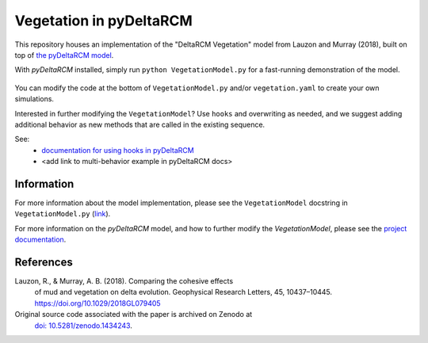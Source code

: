 ************************
Vegetation in pyDeltaRCM
************************

This repository houses an implementation of the "DeltaRCM Vegetation" model from Lauzon and Murray (2018), built on top of `the pyDeltaRCM model <https://github.com/DeltaRCM/pyDeltaRCM>`_.

With *pyDeltaRCM* installed, simply run ``python VegetationModel.py`` for a fast-running demonstration of the model.

.. figure:: https://raw.githubusercontent.com/amoodie/Vegetation_pyDeltaRCM/main/vegetation_output/simple_movie.gif

You can modify the code at the bottom of ``VegetationModel.py`` and/or ``vegetation.yaml`` to create your own simulations.

Interested in further modifying the ``VegetationModel``? Use ``hooks`` and overwriting as needed, and we suggest adding additional behavior as new methods that are called in the existing sequence.

See:
 * `documentation for using hooks in pyDeltaRCM <https://deltarcm.org/pyDeltaRCM/guides/user_guide.html#customizing-model-operations-with-subclasses-and-hooks>`_
 * <add link to multi-behavior example in pyDeltaRCM docs>


Information
-----------

For more information about the model implementation, please see the ``VegetationModel`` docstring in ``VegetationModel.py`` (`link <https://github.com/amoodie/Vegetation_pyDeltaRCM/blob/main/VegetationModel.py>`_).

For more information on the *pyDeltaRCM* model, and how to further modify
the `VegetationModel`, please see the `project documentation <https://deltarcm.org/pyDeltaRCM/index.html>`_.


References
----------

Lauzon, R., & Murray, A. B. (2018). Comparing the cohesive effects 
    of mud and vegetation on delta evolution. Geophysical Research
    Letters, 45, 10437–10445. https://doi.org/10.1029/2018GL079405

Original source code associated with the paper is archived on Zenodo at
    `doi: 10.5281/zenodo.1434243 <https://zenodo.org/record/1434243#.W6jxeP5TnKI>`_.
